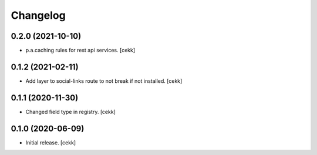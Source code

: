 Changelog
=========


0.2.0 (2021-10-10)
------------------

- p.a.caching rules for rest api services.
  [cekk]


0.1.2 (2021-02-11)
------------------

- Add layer to social-links route to not break if not installed.
  [cekk]


0.1.1 (2020-11-30)
------------------

- Changed field type in registry.
  [cekk]


0.1.0 (2020-06-09)
------------------

- Initial release.
  [cekk]
